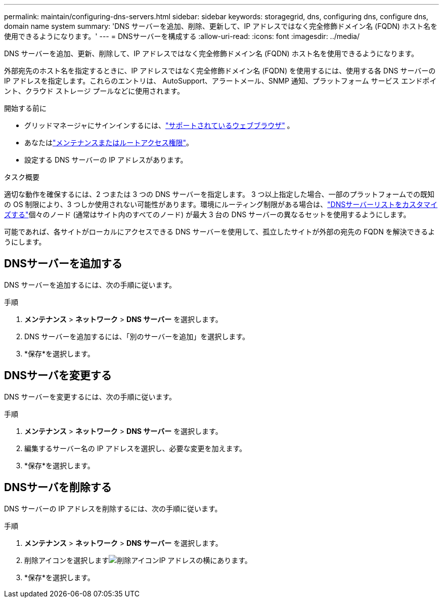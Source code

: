 ---
permalink: maintain/configuring-dns-servers.html 
sidebar: sidebar 
keywords: storagegrid, dns, configuring dns, configure dns, domain name system 
summary: 'DNS サーバーを追加、削除、更新して、IP アドレスではなく完全修飾ドメイン名 (FQDN) ホスト名を使用できるようになります。' 
---
= DNSサーバーを構成する
:allow-uri-read: 
:icons: font
:imagesdir: ../media/


[role="lead"]
DNS サーバーを追加、更新、削除して、IP アドレスではなく完全修飾ドメイン名 (FQDN) ホスト名を使用できるようになります。

外部宛先のホスト名を指定するときに、IP アドレスではなく完全修飾ドメイン名 (FQDN) を使用するには、使用する各 DNS サーバーの IP アドレスを指定します。これらのエントリは、 AutoSupport、アラートメール、SNMP 通知、プラットフォーム サービス エンドポイント、クラウド ストレージ プールなどに使用されます。

.開始する前に
* グリッドマネージャにサインインするには、link:../admin/web-browser-requirements.html["サポートされているウェブブラウザ"] 。
* あなたはlink:../admin/admin-group-permissions.html["メンテナンスまたはルートアクセス権限"]。
* 設定する DNS サーバーの IP アドレスがあります。


.タスク概要
適切な動作を確保するには、2 つまたは 3 つの DNS サーバーを指定します。 3 つ以上指定した場合、一部のプラットフォームでの既知の OS 制限により、3 つしか使用されない可能性があります。環境にルーティング制限がある場合は、link:../maintain/modifying-dns-configuration-for-single-grid-node.html["DNSサーバーリストをカスタマイズする"]個々のノード (通常はサイト内のすべてのノード) が最大 3 台の DNS サーバーの異なるセットを使用するようにします。

可能であれば、各サイトがローカルにアクセスできる DNS サーバーを使用して、孤立したサイトが外部の宛先の FQDN を解決できるようにします。



== DNSサーバーを追加する

DNS サーバーを追加するには、次の手順に従います。

.手順
. *メンテナンス* > *ネットワーク* > *DNS サーバー* を選択します。
. DNS サーバーを追加するには、「別のサーバーを追加」を選択します。
. *保存*を選択します。




== DNSサーバを変更する

DNS サーバーを変更するには、次の手順に従います。

.手順
. *メンテナンス* > *ネットワーク* > *DNS サーバー* を選択します。
. 編集するサーバー名の IP アドレスを選択し、必要な変更を加えます。
. *保存*を選択します。




== DNSサーバを削除する

DNS サーバーの IP アドレスを削除するには、次の手順に従います。

.手順
. *メンテナンス* > *ネットワーク* > *DNS サーバー* を選択します。
. 削除アイコンを選択しますimage:../media/icon-x-to-remove.png["削除アイコン"]IP アドレスの横にあります。
. *保存*を選択します。

